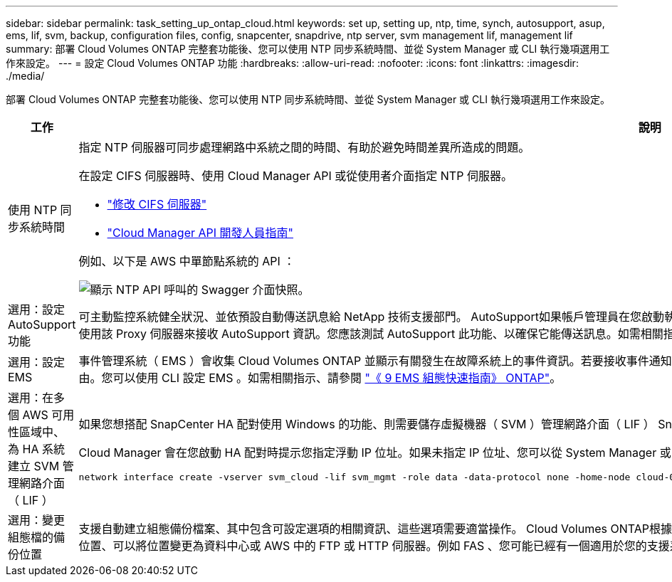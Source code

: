 ---
sidebar: sidebar 
permalink: task_setting_up_ontap_cloud.html 
keywords: set up, setting up, ntp, time, synch, autosupport, asup, ems, lif, svm, backup, configuration files, config, snapcenter, snapdrive, ntp server, svm management lif, management lif 
summary: 部署 Cloud Volumes ONTAP 完整套功能後、您可以使用 NTP 同步系統時間、並從 System Manager 或 CLI 執行幾項選用工作來設定。 
---
= 設定 Cloud Volumes ONTAP 功能
:hardbreaks:
:allow-uri-read: 
:nofooter: 
:icons: font
:linkattrs: 
:imagesdir: ./media/


[role="lead"]
部署 Cloud Volumes ONTAP 完整套功能後、您可以使用 NTP 同步系統時間、並從 System Manager 或 CLI 執行幾項選用工作來設定。

[cols="30,70"]
|===
| 工作 | 說明 


| 使用 NTP 同步系統時間  a| 
指定 NTP 伺服器可同步處理網路中系統之間的時間、有助於避免時間差異所造成的問題。

在設定 CIFS 伺服器時、使用 Cloud Manager API 或從使用者介面指定 NTP 伺服器。

* link:task_managing_storage.html#modifying-the-cifs-server["修改 CIFS 伺服器"]
* link:api.html["Cloud Manager API 開發人員指南"^]


例如、以下是 AWS 中單節點系統的 API ：

image:screenshot_ntp_server_api.gif["顯示 NTP API 呼叫的 Swagger 介面快照。"]



| 選用：設定 AutoSupport 功能 | 可主動監控系統健全狀況、並依預設自動傳送訊息給 NetApp 技術支援部門。 AutoSupport如果帳戶管理員在您啟動執行個體之前、已將 Proxy 伺服器新增至 Cloud Manager 、 Cloud Volumes ONTAP 則會將此伺服器設定為使用該 Proxy 伺服器來接收 AutoSupport 資訊。您應該測試 AutoSupport 此功能、以確保它能傳送訊息。如需相關指示、請參閱系統管理員說明或 http://docs.netapp.com/ontap-9/topic/com.netapp.doc.dot-cm-sag/home.html["《系統管理參考資料》（英文） ONTAP"^]。 


| 選用：設定 EMS | 事件管理系統（ EMS ）會收集 Cloud Volumes ONTAP 並顯示有關發生在故障系統上的事件資訊。若要接收事件通知、您可以針對特定事件嚴重性設定事件目的地（電子郵件地址、 SNMP 設陷主機或 syslog 伺服器）和事件路由。您可以使用 CLI 設定 EMS 。如需相關指示、請參閱 http://docs.netapp.com/ontap-9/topic/com.netapp.doc.exp-ems/home.html["《 9 EMS 組態快速指南》 ONTAP"^]。 


| 選用：在多個 AWS 可用性區域中、為 HA 系統建立 SVM 管理網路介面（ LIF ）  a| 
如果您想搭配 SnapCenter HA 配對使用 Windows 的功能、則需要儲存虛擬機器（ SVM ）管理網路介面（ LIF ） SnapDrive 。當在多個 AWS 可用區域之間使用 HA 配對時、 SVM 管理 LIF 必須使用 _浮 點 IP 位址。

Cloud Manager 會在您啟動 HA 配對時提示您指定浮動 IP 位址。如果未指定 IP 位址、您可以從 System Manager 或 CLI 自行建立 SVM 管理 LIF 。以下範例說明如何從 CLI 建立 LIF ：

....
network interface create -vserver svm_cloud -lif svm_mgmt -role data -data-protocol none -home-node cloud-01 -home-port e0a -address 10.0.2.126 -netmask 255.255.255.0 -status-admin up -firewall-policy mgmt
....


| 選用：變更組態檔的備份位置 | 支援自動建立組態備份檔案、其中包含可設定選項的相關資訊、這些選項需要適當操作。 Cloud Volumes ONTAP根據預設Cloud Volumes ONTAP 、每八小時將檔案備份至Cloud Manager主機。如果您想要將備份傳送到其他位置、可以將位置變更為資料中心或 AWS 中的 FTP 或 HTTP 伺服器。例如 FAS 、您可能已經有一個適用於您的支援系統的備份位置。您可以使用 CLI 變更備份位置。請參閱 http://docs.netapp.com/ontap-9/topic/com.netapp.doc.dot-cm-sag/home.html["《系統管理參考資料》（英文） ONTAP"^]。 
|===